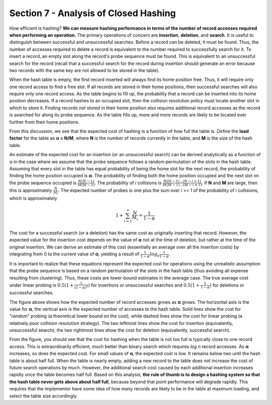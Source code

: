 Section 7 - Analysis of Closed Hashing
======================================

How efficient is hashing? **We can measure hashing performance in terms of the number of record accesses required when performing an operation.** The primary operations of concern are **insertion**, **deletion**, and **search**. It is useful to distinguish between successful and unsuccessful searches. Before a record can be deleted, it must be found. Thus, the number of accesses required to delete a record is equivalent to the number required to successfully search for it. To insert a record, an empty slot along the record's probe sequence must be found. This is equivalent to an unsuccessful search for the record (recall that a successful search for the record during insertion should generate an error because two records with the same key are not allowed to be stored in the table).

When the hash table is empty, the first record inserted will always find its home position free. Thus, it will require only one record access to find a free slot. If all records are stored in their home positions, then successful searches will also require only one record access. As the table begins to fill up, the probability that a record can be inserted into its home position decreases. If a record hashes to an occupied slot, then the collision resolution policy must locate another slot in which to store it. Finding records not stored in their home position also requires additional record accesses as the record is searched for along its probe sequence. As the table fills up, more and more records are likely to be located ever further from their home positions.

From this discussion, we see that the expected cost of hashing is a function of how full the table is. Define the **load factor** for the table as **α = N/M**, where **N** is the number of records currently in the table, and **M** is the size of the hash table.

An estimate of the expected cost for an insertion (or an unsuccessful search) can be derived analytically as a function of α in the case where we assume that the probe sequence follows a random permutation of the slots in the hash table. Assuming that every slot in the table has equal probability of being the home slot for the next record, the probability of finding the home position occupied is **α**. The probability of finding both the home position occupied and the next slot on the probe sequence occupied is :math:`\frac{N(N-1)}{M(M-1)}`. The probability of *i* collisions is :math:`\frac{N(N-1) ... (N-i+1)}{M(M-1) ... (M-i+1)}`. If **N** and **M** are large, then this is approximately :math:`\frac{N}{M_i}`. The expected number of probes is one plus the sum over *i* >= 1 of the probability of i collisions, which is approximately

.. math::

   1 + \sum_{i=1}^{∞}\frac{N}{M_i} = \frac{1}{1-\alpha}

The cost for a successful search (or a deletion) has the same cost as originally inserting that record. However, the expected value for the insertion cost depends on the value of **α** not at the time of deletion, but rather at the time of the original insertion. We can derive an estimate of this cost (essentially an average over all the insertion costs) by integrating from 0 to the current value of **α**, yielding a result of :math:`\frac{1}{1-\alpha}log_e\frac{1}{1-\alpha}`.

It is important to realize that these equations represent the expected cost for operations using the unrealistic assumption that the probe sequence is based on a random permutation of the slots in the hash table (thus avoiding all expense resulting from clustering). Thus, these costs are lower-bound estimates in the average case. The true average cost under linear probing is :math:`0.5(1 + \frac{1}{(1-\alpha)^2})` for insertions or unsuccessful searches and :math:`0.5(1 + \frac{1}{1-\alpha})` for deletions or successful searches.

.. image:: images/hashplot.png

The figure above shows how the expected number of record accesses grows as **α** grows. The horizontal axis is the value for **α**, the vertical axis is the expected number of accesses to the hash table. Solid lines show the cost for "random" probing (a theoretical lower bound on the cost), while dashed lines show the cost for linear probing (a relatively poor collision resolution strategy). The two leftmost lines show the cost for insertion (equivalently, unsuccessful search); the two rightmost lines show the cost for deletion (equivalently, successful search).

From the figure, you should see that the cost for hashing when the table is not too full is typically close to one record access. This is extraordinarily efficient, much better than binary search which requires *log n* record accesses. As **α** increases, so does the expected cost. For small values of **α**, the expected cost is low. It remains below two until the hash table is about half full. When the table is nearly empty, adding a new record to the table does not increase the cost of future search operations by much. However, the additional search cost caused by each additional insertion increases rapidly once the table becomes half full. Based on this analysis, **the rule of thumb is to design a hashing system so that the hash table never gets above about half full**, because beyond that point performance will degrade rapidly. This requires that the implementor have some idea of how many records are likely to be in the table at maximum loading, and select the table size accordingly.